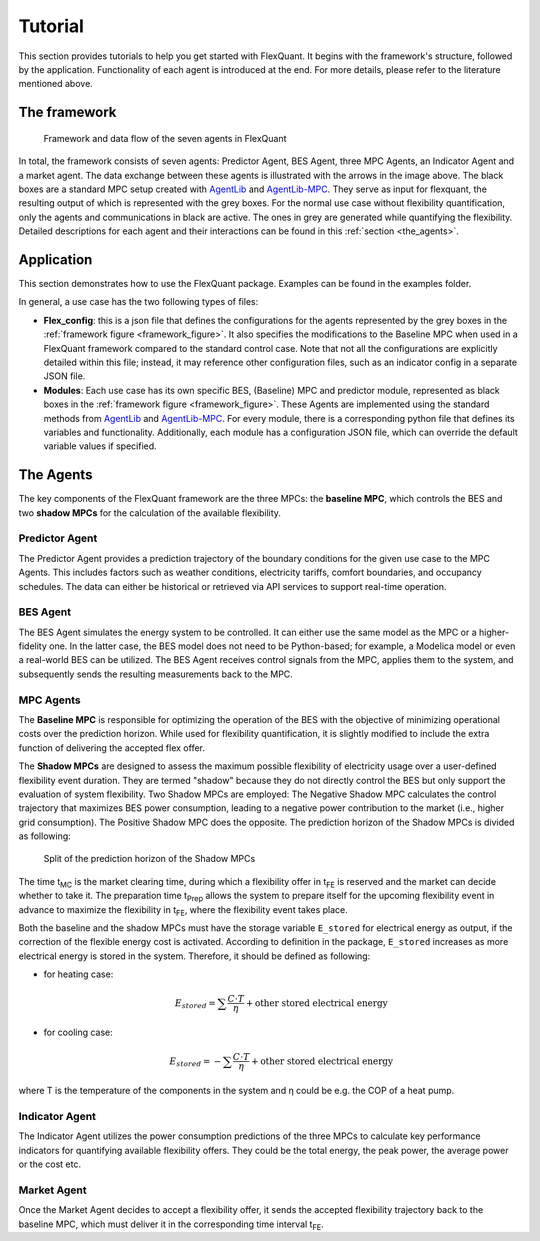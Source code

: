 Tutorial
========

This section provides tutorials to help you get started with FlexQuant. It begins with the framework's structure, followed by the application. Functionality of each agent is introduced at the end. For more details, please refer to the literature mentioned above.

The framework
-------------

.. _framework_figure:

.. figure:: ../images/FlexQuantFramework.jpg
   :width: 600px
   :alt: framework

   Framework and data flow of the seven agents in FlexQuant

In total, the framework consists of seven agents: Predictor Agent, BES Agent, three MPC Agents, an Indicator Agent and a market agent. The data exchange between these agents is illustrated with the arrows in the image above. The black boxes are a standard MPC setup created with |AgentLib|_ and |AgentLib-MPC|_. They serve as input for flexquant, the resulting output of which is represented with the grey boxes. For the normal use case without flexibility quantification, only the agents and communications in black are active. The ones in grey are generated while quantifying the flexibility. Detailed descriptions for each agent and their interactions can be found in this :ref:`section <the_agents>`.

Application
-----------

This section demonstrates how to use the FlexQuant package. Examples can be found in the examples folder.

In general, a use case has the two following types of files:

*   **Flex_config**: this is a json file that defines the configurations for the agents represented by the grey boxes in the :ref:`framework figure <framework_figure>`. It also specifies the modifications to the Baseline MPC when used in a FlexQuant framework compared to the standard control case. Note that not all the configurations are explicitly detailed within this file; instead, it may reference other configuration files, such as an indicator config in a separate JSON file.
*   **Modules**: Each use case has its own specific BES, (Baseline) MPC and predictor module, represented as black boxes in the :ref:`framework figure <framework_figure>`. These Agents are implemented using the standard methods from |AgentLib|_ and |AgentLib-MPC|_. For every module, there is a corresponding python file that defines its variables and functionality. Additionally, each module has a configuration JSON file, which can override the default variable values if specified.

.. _the_agents:

The Agents
----------

The key components of the FlexQuant framework are the three MPCs: the **baseline MPC**, which controls the BES and two **shadow MPCs** for the calculation of the available flexibility.

Predictor Agent
^^^^^^^^^^^^^^^
The Predictor Agent provides a prediction trajectory of the boundary conditions for the given use case to the MPC Agents. This includes factors such as weather conditions, electricity tariffs, comfort boundaries, and occupancy schedules. The data can either be historical or retrieved via API services to support real-time operation.

BES Agent
^^^^^^^^^
The BES Agent simulates the energy system to be controlled. It can either use the same model as the MPC or a higher-fidelity one. In the latter case, the BES model does not need to be Python-based; for example, a Modelica model or even a real-world BES can be utilized. The BES Agent receives control signals from the MPC, applies them to the system, and subsequently sends the resulting measurements back to the MPC.

MPC Agents
^^^^^^^^^^
The **Baseline MPC** is responsible for optimizing the operation of the BES with the objective of minimizing operational costs over the prediction horizon. While used for flexibility quantification, it is slightly modified to include the extra function of delivering the accepted flex offer.

The **Shadow MPCs** are designed to assess the maximum possible flexibility of electricity usage over a user-defined flexibility event duration. They are termed "shadow" because they do not directly control the BES but only support the evaluation of system flexibility. Two Shadow MPCs are employed: The Negative Shadow MPC calculates the control trajectory that maximizes BES power consumption, leading to a negative power contribution to the market (i.e., higher grid consumption). The Positive Shadow MPC does the opposite. The prediction horizon of the Shadow MPCs is divided as following:

.. figure:: ../images/ShadowMPCTimeSlpit.jpg
   :width: 600px
   :alt: Split of the prediction horizon of the Shadow MPCs

   Split of the prediction horizon of the Shadow MPCs

The time t\ :sub:`MC` is the market clearing time, during which a flexibility offer in t\ :sub:`FE` is reserved and the market can decide whether to take it. The preparation time t\ :sub:`Prep` allows the system to prepare itself for the upcoming flexibility event in advance to maximize the flexibility in t\ :sub:`FE`, where the flexibility event takes place.

Both the baseline and the shadow MPCs must have the storage variable ``E_stored`` for electrical energy as output, if the correction of the flexible energy cost is activated. According to definition in the package, ``E_stored`` increases as more electrical energy is stored in the system. Therefore, it should be defined as following:

*   for heating case:

    .. math::

       E_{stored} = \sum \frac{C \cdot T}{\eta} + \text{other stored electrical energy}

*   for cooling case:

    .. math::

       E_{stored} = - \sum \frac{C \cdot T}{\eta} + \text{other stored electrical energy}

where T is the temperature of the components in the system and η could be e.g. the COP of a heat pump.

Indicator Agent
^^^^^^^^^^^^^^^
The Indicator Agent utilizes the power consumption predictions of the three MPCs to calculate key performance indicators for quantifying available flexibility offers. They could be the total energy, the peak power, the average power or the cost etc.

Market Agent
^^^^^^^^^^^^
Once the Market Agent decides to accept a flexibility offer, it sends the accepted flexibility trajectory back to the baseline MPC, which must deliver it in the corresponding time interval t\ :sub:`FE`.


.. |AgentLib| replace:: AgentLib
.. _AgentLib: https://github.com/RWTH-EBC/AgentLib

.. |AgentLib-MPC| replace:: AgentLib-MPC
.. _AgentLib-MPC: https://github.com/RWTH-EBC/AgentLib-MPC